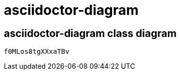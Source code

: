 = asciidoctor-diagram

== asciidoctor-diagram class diagram

["cacoo", "f0MLos8tgXXxaTBv"]
----
f0MLos8tgXXxaTBv
----

